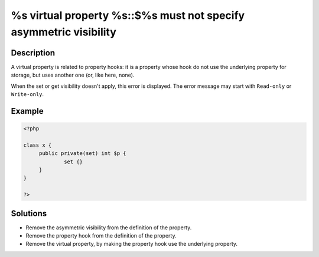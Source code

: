 .. _%s-virtual-property-%s::$%s-must-not-specify-asymmetric-visibility:

%s virtual property %s::$%s must not specify asymmetric visibility
------------------------------------------------------------------
 
	.. meta::
		:description lang=en:
			%s virtual property %s::$%s must not specify asymmetric visibility: A virtual property is related to property hooks: it is a property whose hook do not use the underlying property for storage, but uses another one (or, like here, none).

Description
___________
 
A virtual property is related to property hooks: it is a property whose hook do not use the underlying property for storage, but uses another one (or, like here, none). 

When the set or get visibility doesn't apply, this error is displayed. The error message may start with ``Read-only`` or ``Write-only``.



Example
_______

.. code-block:: php

   <?php
   
   class x {
   	public private(set) int $p {
   		set {}
   	}
   }
   
   ?>

Solutions
_________

+ Remove the asymmetric visibility from the definition of the property.
+ Remove the property hook from the definition of the property.
+ Remove the virtual property, by making the property hook use the underlying property.
